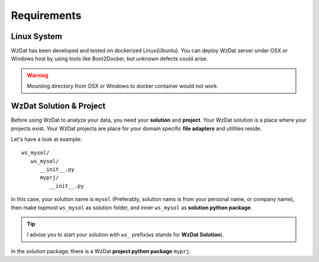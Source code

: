 Requirements
============

Linux System
------------

WzDat has been developed and tested on dockerized Linux(Ubuntu). You can deploy WzDat server under OSX or Windows host by using tools like Boot2Docker, but unknown defects could arise.

.. warning:: 

   Mounting directory from OSX or Windows to docker container would not work.


WzDat Solution & Project
------------------------

Before using WzDat to analyze your data, you need your **solution** and **project**. Your WzDat solution is a place where your projects exist. Your WzDat projects are place for your domain specific **file adapters** and utilities reside.

Let's have a look at example::

   ws_mysol/
      ws_mysol/
         __init__.py
         myprj/
            __init__.py

In this case, your solution name is ``mysol`` (Preferably, solution nams is from your personal name, or company name), then make topmost ``ws_mysol`` as solution folder, and inner ``ws_mysol`` as **solution python package**. 

.. tip::

   I advise you to start your solution with ``ws_`` prefix(``ws`` stands for **WzDat Solution**).

In the solution package, there is a WzDat **project python package** ``myprj``.
